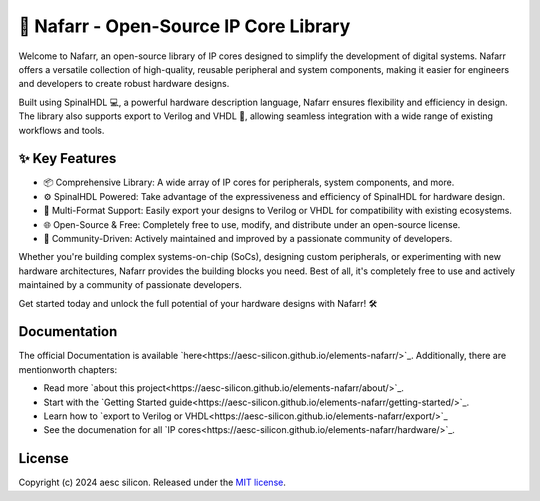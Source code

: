 🚀 Nafarr - Open-Source IP Core Library
#######################################

Welcome to Nafarr, an open-source library of IP cores designed to simplify the development of digital systems. Nafarr offers a versatile collection of high-quality, reusable peripheral and system components, making it easier for engineers and developers to create robust hardware designs.

Built using SpinalHDL 💻, a powerful hardware description language, Nafarr ensures flexibility and efficiency in design. The library also supports export to Verilog and VHDL 🔄, allowing seamless integration with a wide range of existing workflows and tools.

✨ Key Features
***************

* 📦 Comprehensive Library: A wide array of IP cores for peripherals, system components, and more.
* ⚙️ SpinalHDL Powered: Take advantage of the expressiveness and efficiency of SpinalHDL for hardware design.
* 🔄 Multi-Format Support: Easily export your designs to Verilog or VHDL for compatibility with existing ecosystems.
* 🌐 Open-Source & Free: Completely free to use, modify, and distribute under an open-source license.
* 🔧 Community-Driven: Actively maintained and improved by a passionate community of developers.

Whether you're building complex systems-on-chip (SoCs), designing custom peripherals, or experimenting with new hardware architectures, Nafarr provides the building blocks you need. Best of all, it's completely free to use and actively maintained by a community of passionate developers.

Get started today and unlock the full potential of your hardware designs with Nafarr! 🛠️

Documentation
*************

The official Documentation is available `here<https://aesc-silicon.github.io/elements-nafarr/>`_.
Additionally, there are mentionworth chapters:

- Read more `about this project<https://aesc-silicon.github.io/elements-nafarr/about/>`_.
- Start with the `Getting Started guide<https://aesc-silicon.github.io/elements-nafarr/getting-started/>`_.
- Learn how to `export to Verilog or VHDL<https://aesc-silicon.github.io/elements-nafarr/export/>`_
- See the documenation for all `IP
  cores<https://aesc-silicon.github.io/elements-nafarr/hardware/>`_.

License
*******

Copyright (c) 2024 aesc silicon. Released under the `MIT license`_.

.. _MIT license: COPYING.MIT
